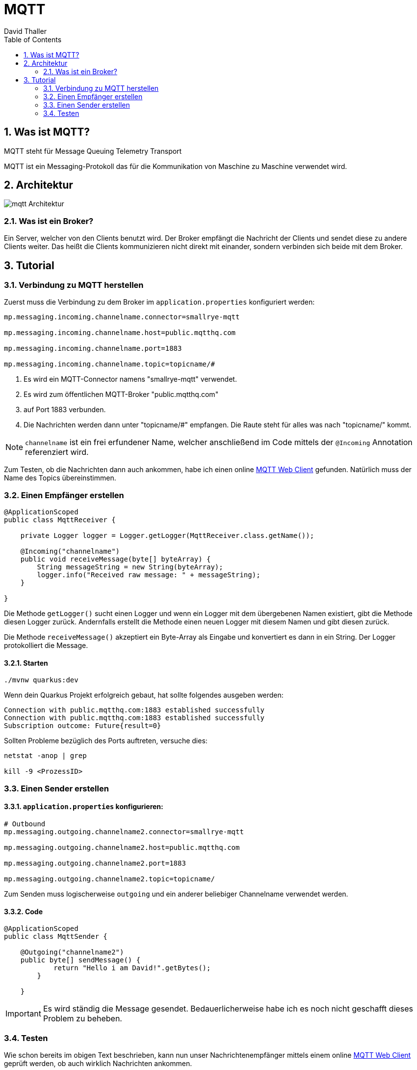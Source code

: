 = MQTT
David Thaller
:icons: font
:url-quickref: https://docs.asciidoctor.org/asciidoc/latest/syntax-quick-reference/
:sourcedir: ../src/main/java
:icons: font
:sectnums:    // Nummerierung der Überschriften / section numbering
:toc: left

== Was ist MQTT?
MQTT steht für Message Queuing Telemetry Transport

MQTT ist ein Messaging-Protokoll das für die Kommunikation von Maschine zu Maschine verwendet wird.

== Architektur
image::images/mqtt_Architektur.png[]

=== Was ist ein Broker?
Ein Server, welcher von den Clients benutzt wird.
Der Broker empfängt die Nachricht der Clients und sendet diese zu andere Clients weiter.
Das heißt die Clients kommunizieren nicht direkt mit einander, sondern verbinden sich beide mit dem Broker.

== Tutorial

=== Verbindung zu MQTT herstellen
Zuerst muss die Verbindung zu dem Broker im `application.properties` konfiguriert werden:

[source,shell]
----
mp.messaging.incoming.channelname.connector=smallrye-mqtt

mp.messaging.incoming.channelname.host=public.mqtthq.com

mp.messaging.incoming.channelname.port=1883

mp.messaging.incoming.channelname.topic=topicname/#
----

. Es wird ein MQTT-Connector namens "smallrye-mqtt" verwendet.

. Es wird zum öffentlichen MQTT-Broker "public.mqtthq.com"

. auf Port 1883 verbunden.

. Die Nachrichten werden dann unter "topicname/#" empfangen. Die Raute steht für alles was nach "topicname/" kommt.

NOTE: `channelname` ist ein frei erfundener Name, welcher anschließend im Code mittels der `@Incoming` Annotation referenziert  wird.

Zum Testen, ob die Nachrichten dann auch ankommen, habe ich einen online https://mqtthq.com/client[MQTT Web Client] gefunden.
Natürlich muss der Name des Topics übereinstimmen.

=== Einen Empfänger erstellen
[source, java]
----
@ApplicationScoped
public class MqttReceiver {

    private Logger logger = Logger.getLogger(MqttReceiver.class.getName());

    @Incoming("channelname")
    public void receiveMessage(byte[] byteArray) {
        String messageString = new String(byteArray);
        logger.info("Received raw message: " + messageString);
    }

}
----
Die Methode `getLogger()` sucht einen Logger und wenn ein Logger mit dem übergebenen Namen existiert, gibt die Methode diesen Logger zurück.
Andernfalls erstellt die Methode einen neuen Logger mit diesem Namen und gibt diesen zurück.

Die Methode `receiveMessage()` akzeptiert ein Byte-Array als Eingabe und konvertiert es dann in ein String.
Der Logger protokolliert die Message.

==== Starten
[source, shell]
----
./mvnw quarkus:dev
----

Wenn dein Quarkus Projekt erfolgreich gebaut, hat sollte folgendes ausgeben werden:
[source, shell]
----
Connection with public.mqtthq.com:1883 established successfully
Connection with public.mqtthq.com:1883 established successfully
Subscription outcome: Future{result=0}
----

Sollten Probleme bezüglich des Ports auftreten, versuche dies:
[source, shell]
----
netstat -anop | grep

kill -9 <ProzessID>
----

=== Einen Sender erstellen
==== `application.properties` konfigurieren:

[source,shell]
----
# Outbound
mp.messaging.outgoing.channelname2.connector=smallrye-mqtt

mp.messaging.outgoing.channelname2.host=public.mqtthq.com

mp.messaging.outgoing.channelname2.port=1883

mp.messaging.outgoing.channelname2.topic=topicname/
----

Zum Senden muss logischerweise `outgoing` und ein anderer beliebiger Channelname verwendet werden.

==== Code
[source, java]
----
@ApplicationScoped
public class MqttSender {

    @Outgoing("channelname2")
    public byte[] sendMessage() {
            return "Hello i am David!".getBytes();
        }

    }
----

IMPORTANT: Es wird ständig die Message gesendet. Bedauerlicherweise habe ich es noch nicht geschafft dieses Problem zu beheben.

=== Testen
Wie schon bereits im obigen Text beschrieben, kann nun unser Nachrichtenempfänger mittels einem online https://mqtthq.com/client[MQTT Web Client] geprüft werden, ob auch wirklich Nachrichten ankommen.


TIP: https://smallrye.io/smallrye-reactive-messaging/smallrye-reactive-messaging/3.4/mqtt/mqtt.html[Quelle]


